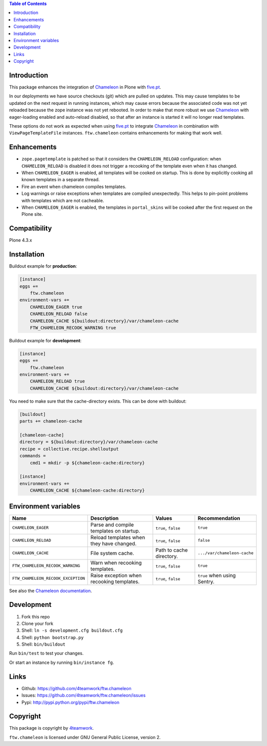.. contents:: Table of Contents


Introduction
============

This package enhances the integration of `Chameleon`_ in Plone with `five.pt`_.

In our deployments we have source checkouts (git) which are pulled on updates.
This may cause templates to be updated on the next request in running instances,
which may cause errors because the associated code was not yet reloaded because
the zope instance was not yet rebooted.
In order to make that more robust we use `Chameleon`_ with eager-loading enabled
and auto-reload disabled, so that after an instance is started it will no longer
read templates.

These options do not work as expected when using `five.pt`_ to integrate
`Chameleon`_ in combination with ``ViewPageTemplateFile`` instances.
``ftw.chameleon`` contains enhancements for making that work well.


Enhancements
=============

- ``zope.pagetemplate`` is patched so that it considers the ``CHAMELEON_RELOAD``
  configuration: when ``CHAMELEON_RELOAD`` is disabled it does not trigger a
  recooking of the template even when it has changed.

- When ``CHAMELEON_EAGER`` is enabled, all templates will be cooked on startup.
  This is done by explicitly cooking all known templates in a separate thread.

- Fire an event when chameleon compiles templates.

- Log warnings or raise exceptions when templates are compiled unexpectedly.
  This helps to pin-point problems with templates which are not cacheable.

- When ``CHAMELEON_EAGER`` is enabled, the templates in ``portal_skins`` will be
  cooked after the first request on the Plone site.


Compatibility
=============

Plone 4.3.x


Installation
============

Buildout example for **production**:

.. code:: ini

    [instance]
    eggs +=
        ftw.chameleon
    environment-vars +=
        CHAMELEON_EAGER true
        CHAMELEON_RELOAD false
        CHAMELEON_CACHE ${buildout:directory}/var/chameleon-cache
        FTW_CHAMELEON_RECOOK_WARNING true

Buildout example for **development**:

.. code:: ini

    [instance]
    eggs +=
        ftw.chameleon
    environment-vars +=
        CHAMELEON_RELOAD true
        CHAMELEON_CACHE ${buildout:directory}/var/chameleon-cache


You need to make sure that the cache-directory exists. This can be done with buildout:

.. code:: ini

    [buildout]
    parts += chameleon-cache

    [chameleon-cache]
    directory = ${buildout:directory}/var/chameleon-cache
    recipe = collective.recipe.shelloutput
    commands =
        cmd1 = mkdir -p ${chameleon-cache:directory}

    [instance]
    environment-vars +=
        CHAMELEON_CACHE ${chameleon-cache:directory}



Environment variables
=====================

+-----------------------------------+-------------------------------------------+-------------------------+-----------------------------+
| **Name**                          | **Description**                           | **Values**              | **Recommendation**          |
+-----------------------------------+-------------------------------------------+-------------------------+-----------------------------+
| ``CHAMELEON_EAGER``               | Parse and compile templates on startup.   | ``true``, ``false``     |``true``                     |
+-----------------------------------+-------------------------------------------+-------------------------+-----------------------------+
| ``CHAMELEON_RELOAD``              | Reload templates when they have changed.  | ``true``, ``false``     |  ``false``                  |
+-----------------------------------+-------------------------------------------+-------------------------+-----------------------------+
| ``CHAMELEON_CACHE``               | File system cache.                        | Path to cache directory.| ``.../var/chameleon-cache`` |
+-----------------------------------+-------------------------------------------+-------------------------+-----------------------------+
| ``FTW_CHAMELEON_RECOOK_WARNING``  | Warn when recooking templates.            | ``true``, ``false``     | ``true``                    |
+-----------------------------------+-------------------------------------------+-------------------------+-----------------------------+
| ``FTW_CHAMELEON_RECOOK_EXCEPTION``| Raise exception when recooking templates. | ``true``, ``false``     | ``true`` when using Sentry. |
+-----------------------------------+-------------------------------------------+-------------------------+-----------------------------+

See also the `Chameleon documentation <https://chameleon.readthedocs.io/en/latest/configuration.html>`_.



Development
===========

1. Fork this repo
2. Clone your fork
3. Shell: ``ln -s development.cfg buildout.cfg``
4. Shell: ``python bootstrap.py``
5. Shell: ``bin/buildout``

Run ``bin/test`` to test your changes.

Or start an instance by running ``bin/instance fg``.


Links
=====

- Github: https://github.com/4teamwork/ftw.chameleon
- Issues: https://github.com/4teamwork/ftw.chameleon/issues
- Pypi: http://pypi.python.org/pypi/ftw.chameleon


Copyright
=========

This package is copyright by `4teamwork <http://www.4teamwork.ch/>`_.

``ftw.chameleon`` is licensed under GNU General Public License, version 2.

.. _Chameleon: https://pypi.python.org/pypi/Chameleon
.. _five.pt: https://pypi.python.org/pypi/five.pt
